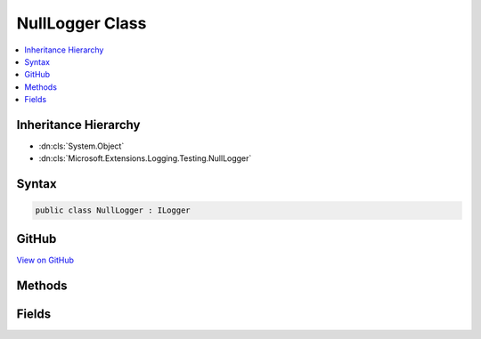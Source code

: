 

NullLogger Class
================



.. contents:: 
   :local:







Inheritance Hierarchy
---------------------


* :dn:cls:`System.Object`
* :dn:cls:`Microsoft.Extensions.Logging.Testing.NullLogger`








Syntax
------

.. code-block:: csharp

   public class NullLogger : ILogger





GitHub
------

`View on GitHub <https://github.com/aspnet/apidocs/blob/master/aspnet/logging/src/Microsoft.Extensions.Logging.Testing/NullLogger.cs>`_





.. dn:class:: Microsoft.Extensions.Logging.Testing.NullLogger

Methods
-------

.. dn:class:: Microsoft.Extensions.Logging.Testing.NullLogger
    :noindex:
    :hidden:

    
    .. dn:method:: Microsoft.Extensions.Logging.Testing.NullLogger.BeginScopeImpl(System.Object)
    
        
        
        
        :type state: System.Object
        :rtype: System.IDisposable
    
        
        .. code-block:: csharp
    
           public IDisposable BeginScopeImpl(object state)
    
    .. dn:method:: Microsoft.Extensions.Logging.Testing.NullLogger.IsEnabled(Microsoft.Extensions.Logging.LogLevel)
    
        
        
        
        :type logLevel: Microsoft.Extensions.Logging.LogLevel
        :rtype: System.Boolean
    
        
        .. code-block:: csharp
    
           public bool IsEnabled(LogLevel logLevel)
    
    .. dn:method:: Microsoft.Extensions.Logging.Testing.NullLogger.Log(Microsoft.Extensions.Logging.LogLevel, System.Int32, System.Object, System.Exception, System.Func<System.Object, System.Exception, System.String>)
    
        
        
        
        :type logLevel: Microsoft.Extensions.Logging.LogLevel
        
        
        :type eventId: System.Int32
        
        
        :type state: System.Object
        
        
        :type exception: System.Exception
        
        
        :type formatter: System.Func{System.Object,System.Exception,System.String}
    
        
        .. code-block:: csharp
    
           public void Log(LogLevel logLevel, int eventId, object state, Exception exception, Func<object, Exception, string> formatter)
    

Fields
------

.. dn:class:: Microsoft.Extensions.Logging.Testing.NullLogger
    :noindex:
    :hidden:

    
    .. dn:field:: Microsoft.Extensions.Logging.Testing.NullLogger.Instance
    
        
    
        
        .. code-block:: csharp
    
           public static readonly NullLogger Instance
    

